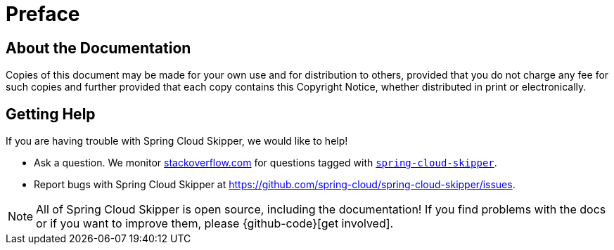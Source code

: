 [[preface]]
= Preface

[[skipper-documentation-about]]
== About the Documentation
Copies of this document may be made for your own use and for
distribution to others, provided that you do not charge any fee for such copies and
further provided that each copy contains this Copyright Notice, whether distributed in print or electronically.

[[skipper-documentation-getting-help]]
== Getting Help
If you are having trouble with Spring Cloud Skipper, we would like to help!

* Ask a question. We monitor https://stackoverflow.com[stackoverflow.com] for questions tagged with https://stackoverflow.com/tags/spring-cloud-skipper[`spring-cloud-skipper`].
* Report bugs with Spring Cloud Skipper at https://github.com/spring-cloud/spring-cloud-skipper/issues.

NOTE: All of Spring Cloud Skipper is open source, including the documentation! If you find problems
with the docs or if you want to improve them, please {github-code}[get involved].
